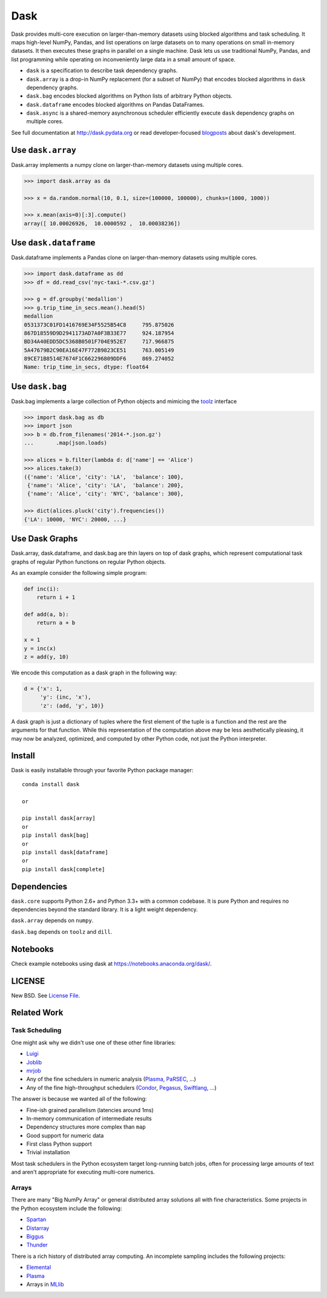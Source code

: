 Dask
====

|Build Status| |Coverage| |Doc Status| |Gitter| |Version Status| |Downloads|

Dask provides multi-core execution on larger-than-memory datasets using blocked
algorithms and task scheduling.  It maps high-level NumPy, Pandas, and list
operations on large datasets on to many operations on small in-memory
datasets.  It then executes these graphs in parallel on a single machine.  Dask
lets us use traditional NumPy, Pandas, and list programming while operating on
inconveniently large data in a small amount of space.

*  ``dask`` is a specification to describe task dependency graphs.
*  ``dask.array`` is a drop-in NumPy replacement (for a subset of NumPy) that encodes blocked algorithms in ``dask`` dependency graphs.
*  ``dask.bag`` encodes blocked algorithms on Python lists of arbitrary Python objects.
*  ``dask.dataframe`` encodes blocked algorithms on Pandas DataFrames.
*  ``dask.async`` is a shared-memory asynchronous scheduler efficiently execute ``dask`` dependency graphs on multiple cores.

See full documentation at http://dask.pydata.org or read developer-focused
blogposts_ about dask's development.


Use ``dask.array``
------------------

Dask.array implements a numpy clone on larger-than-memory datasets using
multiple cores.

.. code-block:: python

    >>> import dask.array as da

    >>> x = da.random.normal(10, 0.1, size=(100000, 100000), chunks=(1000, 1000))

    >>> x.mean(axis=0)[:3].compute()
    array([ 10.00026926,  10.0000592 ,  10.00038236])


Use ``dask.dataframe``
----------------------

Dask.dataframe implements a Pandas clone on larger-than-memory datasets using
multiple cores.

.. code-block:: python

   >>> import dask.dataframe as dd
   >>> df = dd.read_csv('nyc-taxi-*.csv.gz')

   >>> g = df.groupby('medallion')
   >>> g.trip_time_in_secs.mean().head(5)
   medallion
   0531373C01FD1416769E34F5525B54C8     795.875026
   867D18559D9D2941173AD7A0F3B33E77     924.187954
   BD34A40EDD5DC5368B0501F704E952E7     717.966875
   5A47679B2C90EA16E47F772B9823CE51     763.005149
   89CE71B8514E7674F1C662296809DDF6     869.274052
   Name: trip_time_in_secs, dtype: float64

Use ``dask.bag``
----------------

Dask.bag implements a large collection of Python objects and mimicing the
toolz_ interface

.. code-block:: python

   >>> import dask.bag as db
   >>> import json
   >>> b = db.from_filenames('2014-*.json.gz')
   ...       .map(json.loads)

   >>> alices = b.filter(lambda d: d['name'] == 'Alice')
   >>> alices.take(3)
   ({'name': 'Alice', 'city': 'LA',  'balance': 100},
    {'name': 'Alice', 'city': 'LA',  'balance': 200},
    {'name': 'Alice', 'city': 'NYC', 'balance': 300},

   >>> dict(alices.pluck('city').frequencies())
   {'LA': 10000, 'NYC': 20000, ...}


Use Dask Graphs
---------------

Dask.array, dask.dataframe, and dask.bag are thin layers on top of dask graphs,
which represent computational task graphs of regular Python functions on
regular Python objects.

As an example consider the following simple program:

.. code-block:: python

   def inc(i):
       return i + 1

   def add(a, b):
       return a + b

   x = 1
   y = inc(x)
   z = add(y, 10)

We encode this computation as a dask graph in the following way:

.. code-block:: python

   d = {'x': 1,
        'y': (inc, 'x'),
        'z': (add, 'y', 10)}

A dask graph is just a dictionary of tuples where the first element of the
tuple is a function and the rest are the arguments for that function.  While
this representation of the computation above may be less aesthetically
pleasing, it may now be analyzed, optimized, and computed by other Python code,
not just the Python interpreter.

.. image:: docs/source/_static/dask-simple.png
   :height: 400px
   :alt: A simple dask dictionary
   :align: right


Install
-------

Dask is easily installable through your favorite Python package manager::

    conda install dask

    or

    pip install dask[array]
    or
    pip install dask[bag]
    or
    pip install dask[dataframe]
    or
    pip install dask[complete]


Dependencies
------------

``dask.core`` supports Python 2.6+ and Python 3.3+ with a common codebase.  It
is pure Python and requires no dependencies beyond the standard library. It is
a light weight dependency.

``dask.array`` depends on ``numpy``.

``dask.bag`` depends on ``toolz`` and ``dill``.


Notebooks
---------

Check example notebooks using dask at https://notebooks.anaconda.org/dask/.


LICENSE
-------

New BSD. See `License File <https://github.com/ContinuumIO/dask/blob/master/LICENSE.txt>`__.


Related Work
------------

Task Scheduling
```````````````

One might ask why we didn't use one of these other fine libraries:

* Luigi_
* Joblib_
* mrjob_
* Any of the fine schedulers in numeric analysis (Plasma_, PaRSEC_, ...)
* Any of the fine high-throughput schedulers (Condor_, Pegasus_, Swiftlang_, ...)

The answer is because we wanted all of the following:

* Fine-ish grained parallelism (latencies around 1ms)
* In-memory communication of intermediate results
* Dependency structures more complex than ``map``
* Good support for numeric data
* First class Python support
* Trivial installation

Most task schedulers in the Python ecosystem target long-running batch jobs,
often for processing large amounts of text and aren't appropriate for executing
multi-core numerics.


Arrays
``````

There are many "Big NumPy Array" or general distributed array solutions all
with fine characteristics.  Some projects in the Python ecosystem include the
following:

*  Spartan_
*  Distarray_
*  Biggus_
*  Thunder_

There is a rich history of distributed array computing.  An incomplete sampling
includes the following projects:

* Elemental_
* Plasma_
* Arrays in MLlib_


.. _Spartan: https://github.com/spartan-array/spartan
.. _Distarray: http://docs.enthought.com/distarray/
.. _Biggus: https://github.com/SciTools/biggus
.. _Thunder: https://github.com/thunder-project/thunder/

.. _MLlib: http://spark.apache.org/docs/1.1.0/mllib-data-types.html
.. _Elemental: http://libelemental.org/
.. _Plasma: http://icl.cs.utk.edu/plasma/

.. _Luigi: http://luigi.readthedocs.org
.. _Joblib: https://pythonhosted.org/joblib/index.html
.. _mrjob: https://pythonhosted.org/mrjob/
.. _toolz: https://toolz.readthedocs.org/en/latest/
.. _Condor: http://research.cs.wisc.edu/htcondor/
.. _Pegasus: http://pegasus.isi.edu/
.. _Swiftlang: http://swift-lang.org/main/
.. _PaRSEC: http://icl.eecs.utk.edu/parsec/index.html
.. _blogposts: http://matthewrocklin.com/blog/tags.html#dask-ref
.. |Build Status| image:: https://travis-ci.org/ContinuumIO/dask.svg
   :target: https://travis-ci.org/ContinuumIO/dask
.. |Version Status| image:: https://img.shields.io/pypi/v/dask.svg
   :target: https://pypi.python.org/pypi/dask/
.. |Doc Status| image:: https://readthedocs.org/projects/dask/badge/?version=latest
   :target: https://readthedocs.org/projects/dask/?badge=latest
   :alt: Documentation Status
.. |Coverage| image:: https://coveralls.io/repos/mrocklin/dask/badge.svg
   :target: https://coveralls.io/r/mrocklin/dask
   :alt: Coverage status
.. |Gitter| image:: https://badges.gitter.im/Join%20Chat.svg
   :alt: Join the chat at https://gitter.im/ContinuumIO/dask
   :target: https://gitter.im/ContinuumIO/dask?utm_source=badge&utm_medium=badge&utm_campaign=pr-badge&utm_content=badge
.. |Downloads| image:: https://img.shields.io/pypi/dm/dask.svg
   :target: https://pypi.python.org/pypi/dask/
